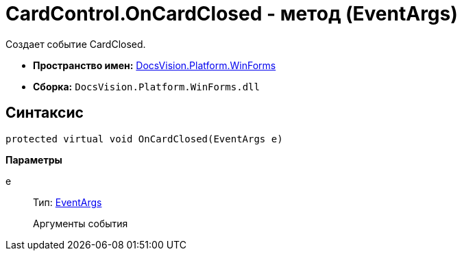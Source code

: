 = CardControl.OnCardClosed - метод (EventArgs)

Создает событие CardClosed.

* *Пространство имен:* xref:api/DocsVision/Platform/WinForms/WinForms_NS.adoc[DocsVision.Platform.WinForms]
* *Сборка:* `DocsVision.Platform.WinForms.dll`

== Синтаксис

[source,csharp]
----
protected virtual void OnCardClosed(EventArgs e)
----

*Параметры*

e::
Тип: http://msdn.microsoft.com/ru-ru/library/system.eventargs.aspx[EventArgs]
+
Аргументы события
